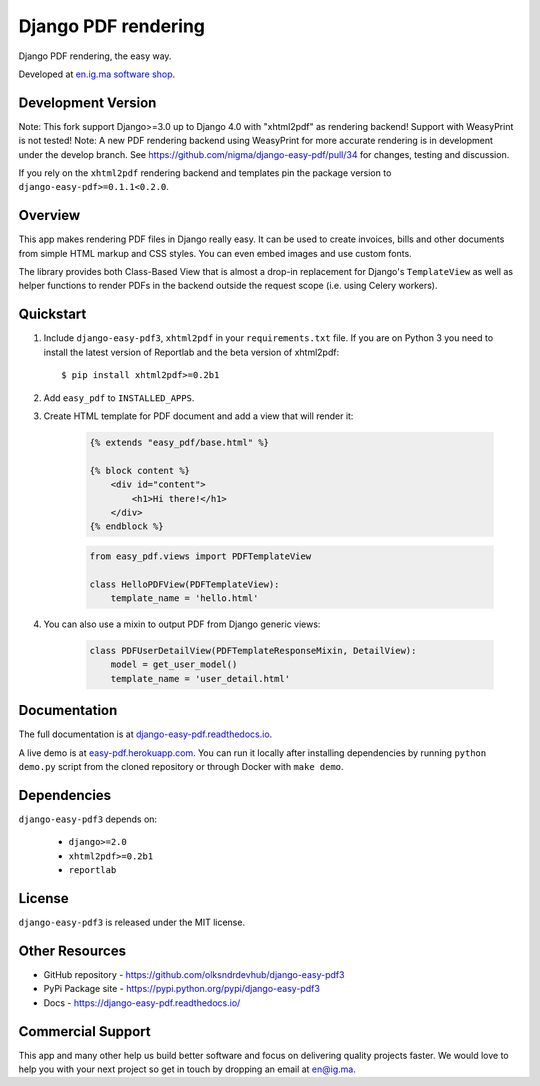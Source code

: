 Django PDF rendering
====================

Django PDF rendering, the easy way.

.. image:: https://circleci.com/gh/nigma/django-easy-pdf/tree/master.svg?style=svg
    :target: https://circleci.com/gh/nigma/django-easy-pdf/tree/master
    :alt: Build Status
.. image:: https://img.shields.io/pypi/v/django-easy-pdf3
    :target: https://pypi.python.org/pypi/django-easy-pdf3/
    :alt: Latest Version
.. image:: https://img.shields.io/badge/wheel-yes-green.svg
    :target: https://pypi.python.org/pypi/django-easy-pdf3/
    :alt: Wheel
.. image:: https://img.shields.io/pypi/l/django-easy-pdf3
    :target: https://pypi.python.org/pypi/django-easy-pdf3/
    :alt: License

Developed at `en.ig.ma software shop <http://en.ig.ma>`_.

Development Version
-------------------
Note: This fork support Django>=3.0 up to Django 4.0 with "xhtml2pdf" as rendering backend! Support with WeasyPrint is not tested!
Note: A new PDF rendering backend using WeasyPrint for more accurate rendering is in development under the develop branch.
See https://github.com/nigma/django-easy-pdf/pull/34 for changes, testing and discussion.

If you rely on the ``xhtml2pdf`` rendering backend and templates pin the package version to ``django-easy-pdf>=0.1.1<0.2.0``.

Overview
--------

This app makes rendering PDF files in Django really easy.
It can be used to create invoices, bills and other documents
from simple HTML markup and CSS styles. You can even embed images
and use custom fonts.

The library provides both Class-Based View that is almost a drop-in
replacement for Django's ``TemplateView`` as well as helper functions
to render PDFs in the backend outside the request scope
(i.e. using Celery workers).


Quickstart
----------

1. Include ``django-easy-pdf3``, ``xhtml2pdf`` in your ``requirements.txt`` file.
   If you are on Python 3 you need to install the latest version of Reportlab and the beta version of xhtml2pdf::

    $ pip install xhtml2pdf>=0.2b1

2. Add ``easy_pdf`` to ``INSTALLED_APPS``.

3. Create HTML template for PDF document and add a view that will render it:

    .. code-block:: css+django

        {% extends "easy_pdf/base.html" %}

        {% block content %}
            <div id="content">
                <h1>Hi there!</h1>
            </div>
        {% endblock %}

    .. code-block:: python

        from easy_pdf.views import PDFTemplateView

        class HelloPDFView(PDFTemplateView):
            template_name = 'hello.html'

4. You can also use a mixin to output PDF from Django generic views:

    .. code-block:: python

        class PDFUserDetailView(PDFTemplateResponseMixin, DetailView):
            model = get_user_model()
            template_name = 'user_detail.html'

Documentation
-------------

The full documentation is at `django-easy-pdf.readthedocs.io <https://django-easy-pdf.readthedocs.io/>`_.

A live demo is at `easy-pdf.herokuapp.com <https://easy-pdf.herokuapp.com/>`_.
You can run it locally after installing dependencies by running ``python demo.py``
script from the cloned repository or through Docker with ``make demo``.


Dependencies
------------

``django-easy-pdf3`` depends on:

    - ``django>=2.0``
    - ``xhtml2pdf>=0.2b1``
    - ``reportlab``


License
-------

``django-easy-pdf3`` is released under the MIT license.


Other Resources
---------------

- GitHub repository - https://github.com/olksndrdevhub/django-easy-pdf3
- PyPi Package site - https://pypi.python.org/pypi/django-easy-pdf3
- Docs - https://django-easy-pdf.readthedocs.io/


Commercial Support
------------------

This app and many other help us build better software
and focus on delivering quality projects faster.
We would love to help you with your next project so get in touch
by dropping an email at en@ig.ma.
